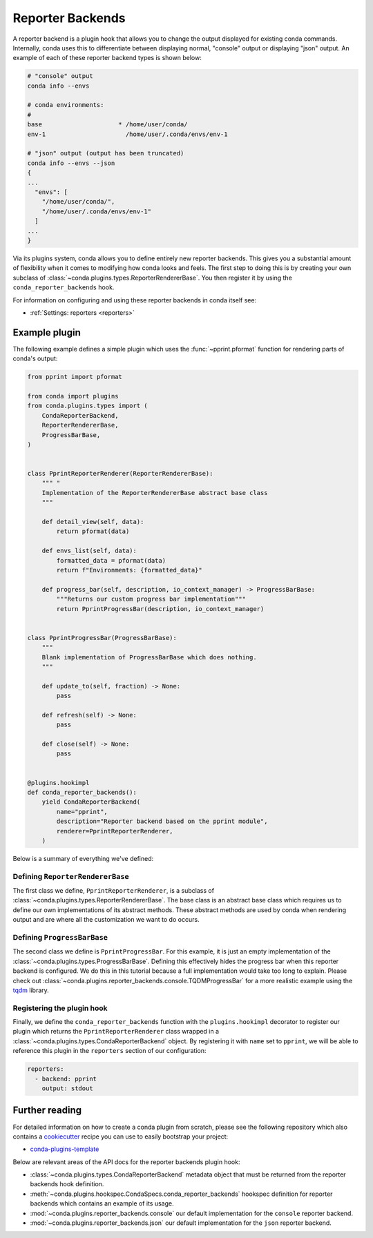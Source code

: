 =================
Reporter Backends
=================

A reporter backend is a plugin hook that allows you to change the output displayed
for existing conda commands. Internally, conda uses this to differentiate between
displaying normal, "console" output or displaying "json" output. An example of each
of these reporter backend types is shown below:

.. code-block:: shell

   # "console" output
   conda info --envs

   # conda environments:
   #
   base                     * /home/user/conda/
   env-1                      /home/user/.conda/envs/env-1

   # "json" output (output has been truncated)
   conda info --envs --json
   {
   ...
     "envs": [
       "/home/user/conda/",
       "/home/user/.conda/envs/env-1"
     ]
   ...
   }

Via its plugins system, conda allows you to define entirely new reporter backends. This gives
you a substantial amount of flexibility when it comes to modifying how conda looks
and feels. The first step to doing this is by creating your own subclass of
:class:`~conda.plugins.types.ReporterRendererBase`. You then register it by using the
``conda_reporter_backends`` hook.

For information on configuring and using these reporter backends in conda itself see:

- :ref:`Settings: reporters <reporters>`

Example plugin
==============

The following example defines a simple plugin which uses the :func:`~pprint.pformat` function for rendering
parts of conda's output:

.. code-block:: python

    from pprint import pformat

    from conda import plugins
    from conda.plugins.types import (
        CondaReporterBackend,
        ReporterRendererBase,
        ProgressBarBase,
    )


    class PprintReporterRenderer(ReporterRendererBase):
        """ "
        Implementation of the ReporterRendererBase abstract base class
        """

        def detail_view(self, data):
            return pformat(data)

        def envs_list(self, data):
            formatted_data = pformat(data)
            return f"Environments: {formatted_data}"

        def progress_bar(self, description, io_context_manager) -> ProgressBarBase:
            """Returns our custom progress bar implementation"""
            return PprintProgressBar(description, io_context_manager)


    class PprintProgressBar(ProgressBarBase):
        """
        Blank implementation of ProgressBarBase which does nothing.
        """

        def update_to(self, fraction) -> None:
            pass

        def refresh(self) -> None:
            pass

        def close(self) -> None:
            pass


    @plugins.hookimpl
    def conda_reporter_backends():
        yield CondaReporterBackend(
            name="pprint",
            description="Reporter backend based on the pprint module",
            renderer=PprintReporterRenderer,
        )

Below is a summary of everything we've defined:

Defining ``ReporterRendererBase``
---------------------------------

The first class we define, ``PprintReporterRenderer``, is a subclass of
:class:`~conda.plugins.types.ReporterRendererBase`. The base class is an abstract base class which requires us to
define our own implementations of its abstract methods. These abstract methods are used by conda when rendering output
and are where all the customization we want to do occurs.

Defining ``ProgressBarBase``
----------------------------

The second class we define is ``PprintProgressBar``. For this example, it is just an empty implementation of the
:class:`~conda.plugins.types.ProgressBarBase`.  Defining this effectively hides the progress bar
when this reporter backend is configured. We do this in this tutorial because a full implementation would
take too long to explain. Please check out :class:`~conda.plugins.reporter_backends.console.TQDMProgressBar`
for a more realistic example using the `tqdm <https://tqdm.github.io/>`_ library.

Registering the plugin hook
---------------------------

Finally, we define the ``conda_reporter_backends`` function with the ``plugins.hookimpl`` decorator to register
our plugin which returns the ``PprintReporterRenderer`` class wrapped in a
:class:`~conda.plugins.types.CondaReporterBackend` object. By registering it with ``name`` set to ``pprint``,
we will be able to reference this plugin in the ``reporters`` section of our configuration:

.. code-block:: yaml

   reporters:
     - backend: pprint
       output: stdout

Further reading
===============

For detailed information on how to create a conda plugin from scratch, please see the following repository
which also contains a `cookiecutter <https://www.cookiecutter.io/>`_ recipe you can use to easily bootstrap
your project:

- `conda-plugins-template <https://github.com/conda/conda-plugin-template>`_

Below are relevant areas of the API docs for the reporter backends plugin hook:

- :class:`~conda.plugins.types.CondaReporterBackend` metadata object that must be returned from the reporter backends
  hook definition.
- :meth:`~conda.plugins.hookspec.CondaSpecs.conda_reporter_backends` hookspec definition for reporter backends which
  contains an example of its usage.
- :mod:`~conda.plugins.reporter_backends.console` our default implementation for the ``console`` reporter backend.
- :mod:`~conda.plugins.reporter_backends.json` our default implementation for the ``json`` reporter backend.
